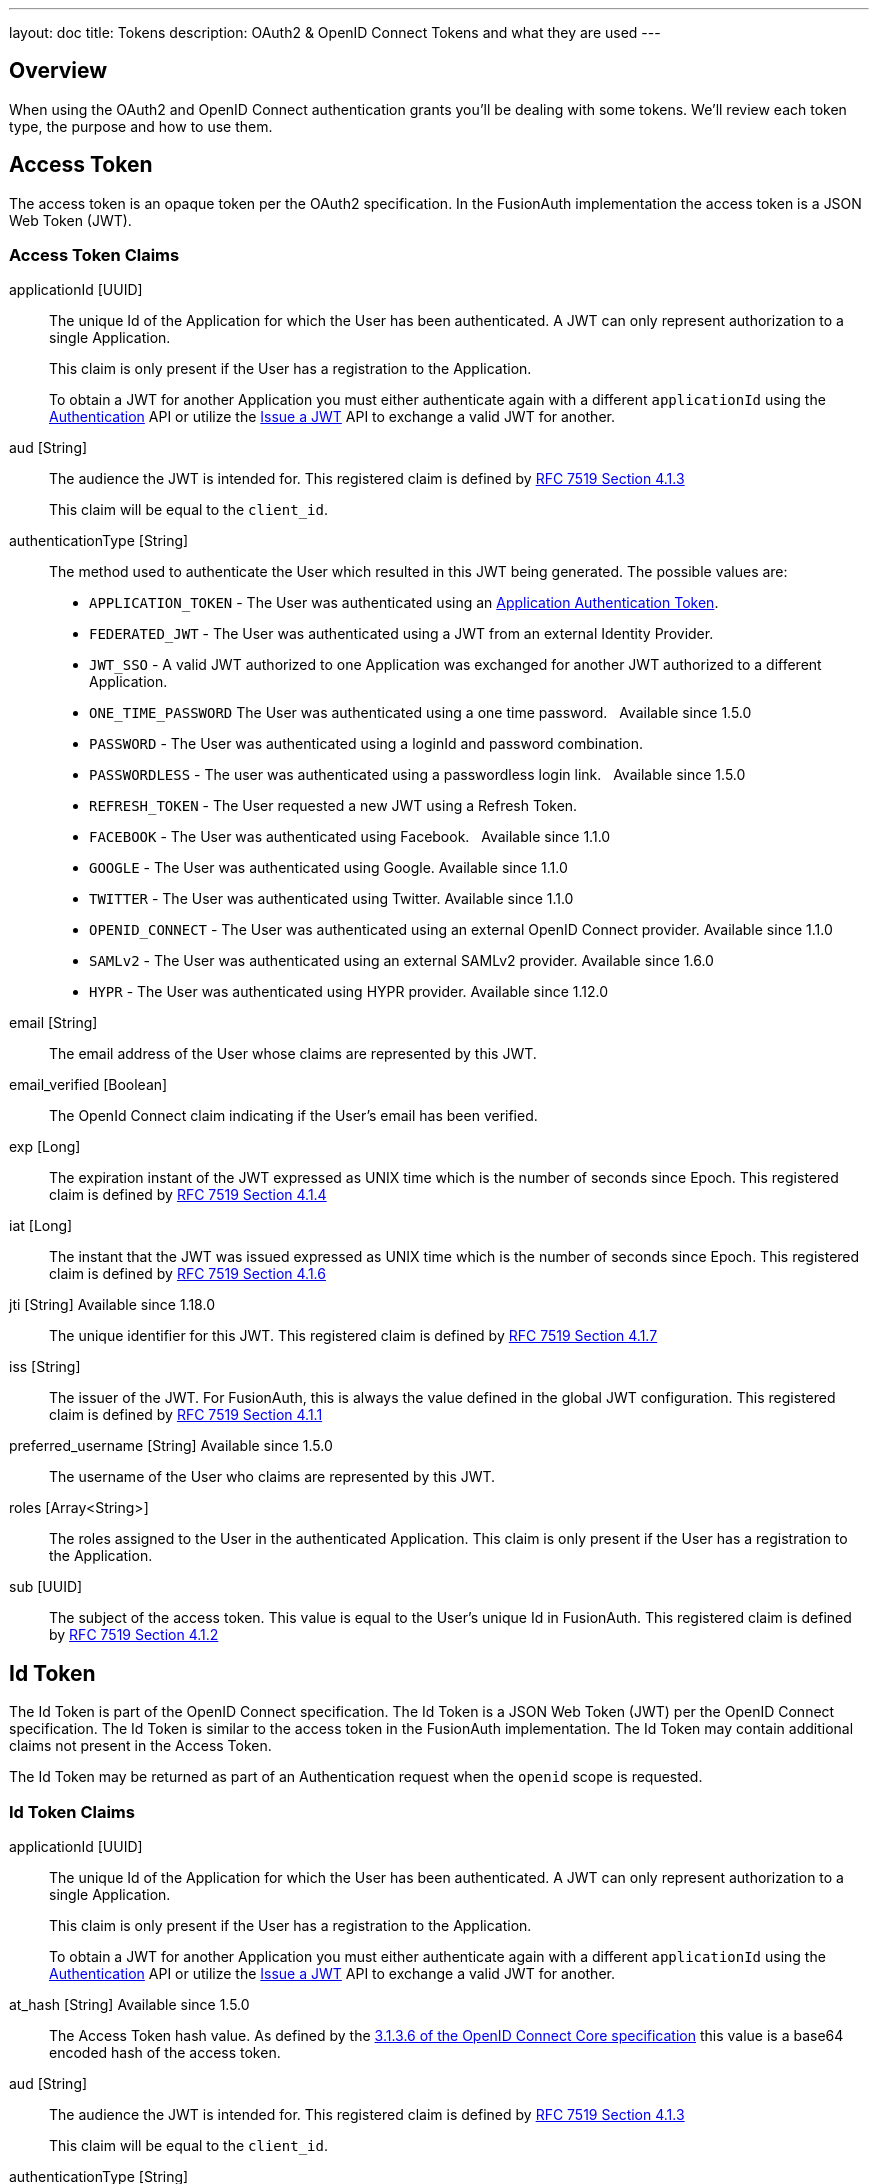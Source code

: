 ---
layout: doc
title: Tokens
description: OAuth2 & OpenID Connect Tokens and what they are used
---

== Overview

When using the OAuth2 and OpenID Connect authentication grants you'll be dealing with some tokens. We'll review each token type, the purpose and how to use them.

== Access Token
The access token is an opaque token per the OAuth2 specification. In the FusionAuth implementation the access token is a JSON Web Token (JWT).

=== Access Token Claims

[.api]
[field]#applicationId# [type]#[UUID]#::
The unique Id of the Application for which the User has been authenticated. A JWT can only represent authorization to a single Application.
+
This claim is only present if the User has a registration to the Application.
+
To obtain a JWT for another Application you must either authenticate again with a different `applicationId` using the link:../apis/login#authenticate-a-user[Authentication] API or utilize the link:../apis/jwt#issue-a-jwt[Issue a JWT] API to exchange a valid JWT for another.

[field]#aud# [type]#[String]#::
The audience the JWT is intended for. This registered claim is defined by https://tools.ietf.org/html/rfc7519#section-4.1.3[RFC 7519 Section 4.1.3]
+
This claim will be equal to the `client_id`.

[field]#authenticationType# [type]#[String]#::
The method used to authenticate the User which resulted in this JWT being generated. The possible values are:
+
    * `APPLICATION_TOKEN` - The User was authenticated using an link:../tutorials/application-authentication-tokens[Application Authentication Token].
    * `FEDERATED_JWT` - The User was authenticated using a JWT from an external Identity Provider.
    * `JWT_SSO` - A valid JWT authorized to one Application was exchanged for another JWT authorized to a different Application.
    * `ONE_TIME_PASSWORD` The User was authenticated using a one time password. &nbsp; [since]#Available since 1.5.0#
    * `PASSWORD` - The User was authenticated using a loginId and password combination.
    * `PASSWORDLESS` - The user was authenticated using a passwordless login link. &nbsp; [since]#Available since 1.5.0#
    * `REFRESH_TOKEN` - The User requested a new JWT using a Refresh Token.
    * `FACEBOOK` - The User was authenticated using Facebook. &nbsp; [since]#Available since 1.1.0#
    * `GOOGLE` - The User was authenticated using Google. [since]#Available since 1.1.0#
    * `TWITTER` - The User was authenticated using Twitter. [since]#Available since 1.1.0#
    * `OPENID_CONNECT` - The User was authenticated using an external OpenID Connect provider. [since]#Available since 1.1.0#
    * `SAMLv2` - The User was authenticated using an external SAMLv2 provider. [since]#Available since 1.6.0#
    * `HYPR` - The User was authenticated using HYPR provider. [since]#Available since 1.12.0#

[field]#email# [type]#[String]#::
The email address of the User whose claims are represented by this JWT.

[field]#email_verified# [type]#[Boolean]#::
The OpenId Connect claim indicating if the User's email has been verified.

[field]#exp# [type]#[Long]#::
The expiration instant of the JWT expressed as UNIX time which is the number of seconds since Epoch. This registered claim is defined by
https://tools.ietf.org/html/rfc7519#section-4.1.4[RFC 7519 Section 4.1.4]

[field]#iat# [type]#[Long]#::
The instant that the JWT was issued expressed as UNIX time which is the number of seconds since Epoch. This registered claim is defined by
https://tools.ietf.org/html/rfc7519#section-4.1.6[RFC 7519 Section 4.1.6]

[field]#jti# [type]#[String]# [since]#Available since 1.18.0#::
The unique identifier for this JWT. This registered claim is defined by
https://tools.ietf.org/html/rfc7519#section-4.1.7[RFC 7519 Section 4.1.7]

[field]#iss# [type]#[String]#::
The issuer of the JWT. For FusionAuth, this is always the value defined in the global JWT configuration. This registered claim is defined by
https://tools.ietf.org/html/rfc7519#section-4.1.1[RFC 7519 Section 4.1.1]

[field]#preferred_username# [type]#[String]# [since]#Available since 1.5.0#::
The username of the User who claims are represented by this JWT.

[field]#roles# [type]#[Array<String>]#::
The roles assigned to the User in the authenticated Application. This claim is only present if the User has a registration to the Application.

[field]#sub# [type]#[UUID]#::
The subject of the access token. This value is equal to the User's unique Id in FusionAuth. This registered claim is defined by https://tools.ietf.org/html/rfc7519#section-4.1.2[RFC 7519 Section 4.1.2]



== Id Token
The Id Token is part of the OpenID Connect specification. The Id Token is a JSON Web Token (JWT) per the OpenID Connect specification. The Id Token is similar to the access token in the FusionAuth implementation. The Id Token may contain additional claims not present in the Access Token.

The Id Token may be returned as part of an Authentication request when the `openid` scope is requested.

=== Id Token Claims

[.api]
[field]#applicationId# [type]#[UUID]#::
The unique Id of the Application for which the User has been authenticated. A JWT can only represent authorization to a single Application.
+
This claim is only present if the User has a registration to the Application.
+
To obtain a JWT for another Application you must either authenticate again with a different `applicationId` using the link:../apis/login#authenticate-a-user[Authentication] API or utilize the link:../apis/jwt#issue-a-jwt[Issue a JWT] API to exchange a valid JWT for another.

[field]#at_hash# [type]#[String]# [since]#Available since 1.5.0#::
The Access Token hash value. As defined by the https://openid.net/specs/openid-connect-core-1_0.html#CodeIDToken[3.1.3.6 of the OpenID Connect Core specification] this value is a base64 encoded hash of the access token.

[field]#aud# [type]#[String]#::
The audience the JWT is intended for. This registered claim is defined by https://tools.ietf.org/html/rfc7519#section-4.1.3[RFC 7519 Section 4.1.3]
+
This claim will be equal to the `client_id`.

[field]#authenticationType# [type]#[String]#::
The method used to authenticate the User which resulted in this JWT being generated. The possible values are:
+
    * `APPLICATION_TOKEN` - The User was authenticated using an link:../tutorials/application-authentication-tokens[Application Authentication Token].
    * `FEDERATED_JWT` - The User was authenticated using a JWT from an external Identity Provider.
    * `JWT_SSO` - A valid JWT authorized to one Application was exchanged for another JWT authorized to a different Application.
    * `ONE_TIME_PASSWORD` The User was authenticated using a one time password. &nbsp; [since]#Available since 1.5.0#
    * `PASSWORD` - The User was authenticated using a loginId and password combination.
    * `PASSWORDLESS` - The user was authenticated using a passwordless login link. &nbsp; [since]#Available since 1.5.0#
    * `REFRESH_TOKEN` - The User requested a new JWT using a Refresh Token.
    * `FACEBOOK` - The User was authenticated using Facebook. &nbsp; [since]#Available since 1.1.0#
    * `GOOGLE` - The User was authenticated using Google. [since]#Available since 1.1.0#
    * `TWITTER` - The User was authenticated using Twitter. [since]#Available since 1.1.0#
    * `OPENID_CONNECT` - The User was authenticated using an external OpenID Connect provider. [since]#Available since 1.1.0#
    * `SAMLv2` - The User was authenticated using an external SAMLv2 provider. [since]#Available since 1.6.0#
    * `HYPR` - The User was authenticated using HYPR provider. [since]#Available since 1.12.0#

[field]#c_hash# [type]#[String]# [since]#Available since 1.5.0#::
The Access Token hash value. As defined by the https://openid.net/specs/openid-connect-core-1_0.html#HybridIDToken[3.3.2.11 of the OpenID Connect Core specification] this value is a base64 encoded hash of the authorization code.

[field]#email# [type]#[String]#::
The email address of the User whose claims are represented by this JWT.

[field]#email_verified# [type]#[Boolean]#::
The OpenId Connect claim indicating if the User's email has been verified.

[field]#exp# [type]#[Long]#::
The expiration instant of the JWT expressed as UNIX time which is the number of seconds since Epoch. This registered claim is defined by
https://tools.ietf.org/html/rfc7519#section-4.1.4[RFC 7519 Section 4.1.4]

[field]#iat# [type]#[Long]#::
The instant that the JWT was issued expressed as UNIX time which is the number of seconds since Epoch. This registered claim is defined by
https://tools.ietf.org/html/rfc7519#section-4.1.6[RFC 7519 Section 4.1.6]

[field]#iss# [type]#[String]#::
The issuer of the JWT. For FusionAuth, this is always the value defined in the global JWT configuration. This registered claim is defined by
https://tools.ietf.org/html/rfc7519#section-4.1.1[RFC 7519 Section 4.1.1]

[field]#jti# [type]#[String]# [since]#Available since 1.18.0#::
The unique identifier for this JWT. This registered claim is defined by
https://tools.ietf.org/html/rfc7519#section-4.1.7[RFC 7519 Section 4.1.7]

[field]#nonce# [type]#[String]# [since]#Available since 1.5.0#::


[field]#preferred_username# [type]#[String]# [since]#Available since 1.5.0#::
The username of the User who claims are represented by this JWT.

[field]#roles# [type]#[Array<String>]#::
The roles assigned to the User in the authenticated Application. This claim is only present if the User has a registration to the Application.

[field]#sub# [type]#[UUID]#::
The subject of the access token. This value is equal to the User's unique Id in FusionAuth. This registered claim is defined by https://tools.ietf.org/html/rfc7519#section-4.1.2[RFC 7519 Section 4.1.2]




== Refresh Token
The refresh token is an opaque token that is used to "refresh", or obtain a new access token. Because the life of an access token is generally measured in minutes, the Refresh Token is by comparison a long lived token that can be used to maintain access to a protected resource.

To request a refresh token during authentication you must provide the `offline_access` scope. The refresh token is not supported by the Implicit Grant, so if you provide the `offline_access` scope during an Implicit Grant workflow it will be ignored.

If you request the `offline_access` scope and an Refresh Token is not returned, ensure that the FusionAuth application has been configured to generate refresh tokens. Ensure `Generate refresh tokens` is enabled in your application settings. See [breadcrumb]#Settings -> Applications -> OAuth#. This setting will cause a Refresh Token to be returned when the `offline_access` scope is requested. You will also want to ensure the `Refresh Token` grant is enabled which allows the use of the Refresh Token to be exchanged for a new Access Token.
